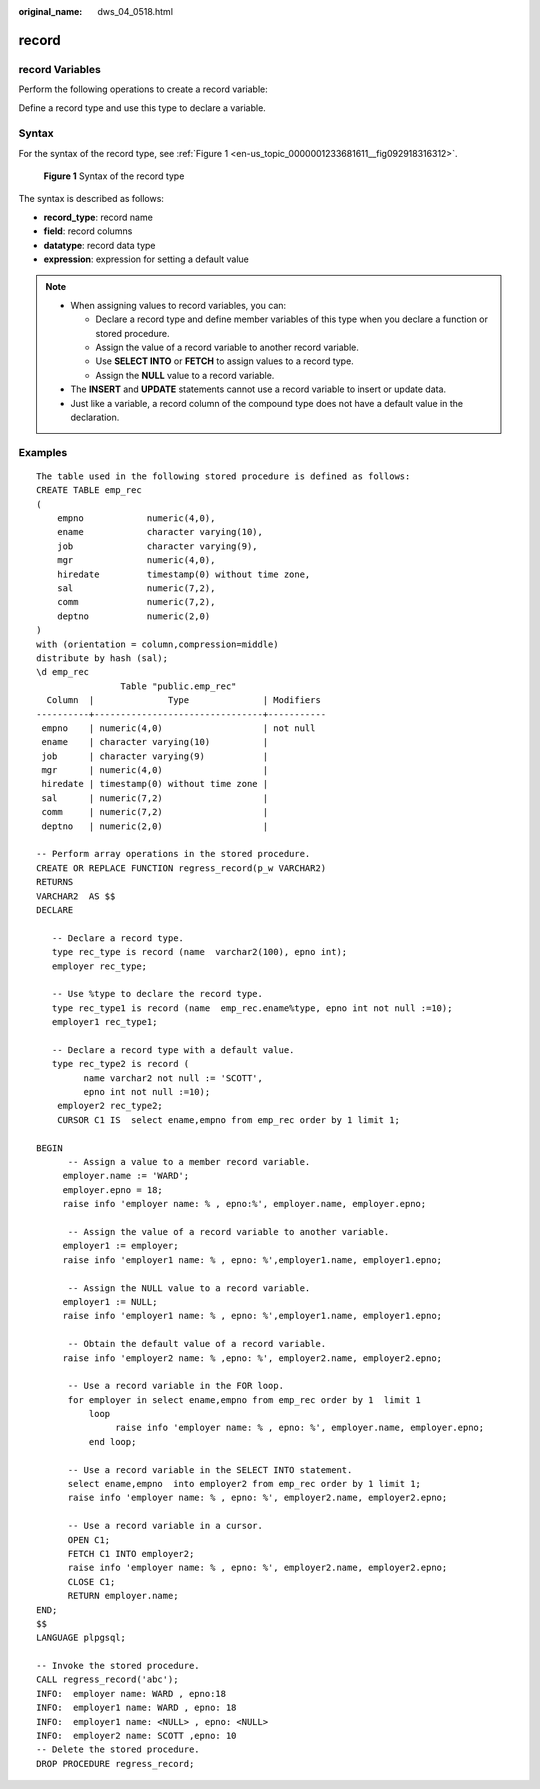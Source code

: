 :original_name: dws_04_0518.html

.. _dws_04_0518:

record
======

record Variables
----------------

Perform the following operations to create a record variable:

Define a record type and use this type to declare a variable.

Syntax
------

For the syntax of the record type, see :ref:`Figure 1 <en-us_topic_0000001233681611__fig092918316312>`.

.. _en-us_topic_0000001233681611__fig092918316312:

.. figure:: /_static/images/en-us_image_0000001233761909.png
   :alt: **Figure 1** Syntax of the record type

   **Figure 1** Syntax of the record type

The syntax is described as follows:

-  **record_type**: record name
-  **field**: record columns
-  **datatype**: record data type
-  **expression**: expression for setting a default value

.. note::

   -  When assigning values to record variables, you can:

      -  Declare a record type and define member variables of this type when you declare a function or stored procedure.
      -  Assign the value of a record variable to another record variable.
      -  Use **SELECT INTO** or **FETCH** to assign values to a record type.
      -  Assign the **NULL** value to a record variable.

   -  The **INSERT** and **UPDATE** statements cannot use a record variable to insert or update data.
   -  Just like a variable, a record column of the compound type does not have a default value in the declaration.

Examples
--------

::

   The table used in the following stored procedure is defined as follows:
   CREATE TABLE emp_rec
   (
       empno            numeric(4,0),
       ename            character varying(10),
       job              character varying(9),
       mgr              numeric(4,0),
       hiredate         timestamp(0) without time zone,
       sal              numeric(7,2),
       comm             numeric(7,2),
       deptno           numeric(2,0)
   )
   with (orientation = column,compression=middle)
   distribute by hash (sal);
   \d emp_rec
                   Table "public.emp_rec"
     Column  |              Type              | Modifiers
   ----------+--------------------------------+-----------
    empno    | numeric(4,0)                   | not null
    ename    | character varying(10)          |
    job      | character varying(9)           |
    mgr      | numeric(4,0)                   |
    hiredate | timestamp(0) without time zone |
    sal      | numeric(7,2)                   |
    comm     | numeric(7,2)                   |
    deptno   | numeric(2,0)                   |

   -- Perform array operations in the stored procedure.
   CREATE OR REPLACE FUNCTION regress_record(p_w VARCHAR2)
   RETURNS
   VARCHAR2  AS $$
   DECLARE

      -- Declare a record type.
      type rec_type is record (name  varchar2(100), epno int);
      employer rec_type;

      -- Use %type to declare the record type.
      type rec_type1 is record (name  emp_rec.ename%type, epno int not null :=10);
      employer1 rec_type1;

      -- Declare a record type with a default value.
      type rec_type2 is record (
            name varchar2 not null := 'SCOTT',
            epno int not null :=10);
       employer2 rec_type2;
       CURSOR C1 IS  select ename,empno from emp_rec order by 1 limit 1;

   BEGIN
         -- Assign a value to a member record variable.
        employer.name := 'WARD';
        employer.epno = 18;
        raise info 'employer name: % , epno:%', employer.name, employer.epno;

         -- Assign the value of a record variable to another variable.
        employer1 := employer;
        raise info 'employer1 name: % , epno: %',employer1.name, employer1.epno;

         -- Assign the NULL value to a record variable.
        employer1 := NULL;
        raise info 'employer1 name: % , epno: %',employer1.name, employer1.epno;

         -- Obtain the default value of a record variable.
        raise info 'employer2 name: % ,epno: %', employer2.name, employer2.epno;

         -- Use a record variable in the FOR loop.
         for employer in select ename,empno from emp_rec order by 1  limit 1
             loop
                  raise info 'employer name: % , epno: %', employer.name, employer.epno;
             end loop;

         -- Use a record variable in the SELECT INTO statement.
         select ename,empno  into employer2 from emp_rec order by 1 limit 1;
         raise info 'employer name: % , epno: %', employer2.name, employer2.epno;

         -- Use a record variable in a cursor.
         OPEN C1;
         FETCH C1 INTO employer2;
         raise info 'employer name: % , epno: %', employer2.name, employer2.epno;
         CLOSE C1;
         RETURN employer.name;
   END;
   $$
   LANGUAGE plpgsql;

   -- Invoke the stored procedure.
   CALL regress_record('abc');
   INFO:  employer name: WARD , epno:18
   INFO:  employer1 name: WARD , epno: 18
   INFO:  employer1 name: <NULL> , epno: <NULL>
   INFO:  employer2 name: SCOTT ,epno: 10
   -- Delete the stored procedure.
   DROP PROCEDURE regress_record;
